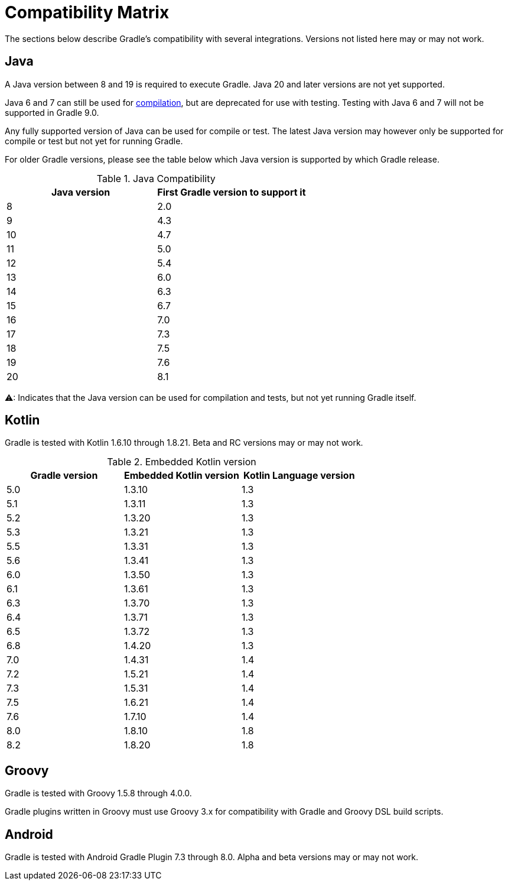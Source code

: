 
// Copyright 2019 the original author or authors.
//
// Licensed under the Apache License, Version 2.0 (the "License");
// you may not use this file except in compliance with the License.
// You may obtain a copy of the License at
//
//      http://www.apache.org/licenses/LICENSE-2.0
//
// Unless required by applicable law or agreed to in writing, software
// distributed under the License is distributed on an "AS IS" BASIS,
// WITHOUT WARRANTIES OR CONDITIONS OF ANY KIND, either express or implied.
// See the License for the specific language governing permissions and
// limitations under the License.

[[compatibility]]
= Compatibility Matrix

The sections below describe Gradle's compatibility with several integrations.
Versions not listed here may or may not work.

== Java
A Java version between 8 and 19 is required to execute Gradle.
Java 20 and later versions are not yet supported.

Java 6 and 7 can still be used for <<building_java_projects.adoc#sec:java_cross_compilation,compilation>>, but are deprecated
for use with testing. Testing with Java 6 and 7 will not be supported in Gradle 9.0.

Any fully supported version of Java can be used for compile or test.
The latest Java version may however only be supported for compile or test but not yet for running Gradle.

For older Gradle versions, please see the table below which Java version is supported by which Gradle release.

.Java Compatibility
|===
|Java version |First Gradle version to support it

| 8 | 2.0
| 9 | 4.3
| 10| 4.7
| 11| 5.0
| 12| 5.4
| 13| 6.0
| 14| 6.3
| 15| 6.7
| 16| 7.0
| 17| 7.3
| 18| 7.5
| 19| 7.6
| 20| 8.1
|===

[.yellow]#⚠#: Indicates that the Java version can be used for compilation and tests, but not yet running Gradle itself.

[[kotlin]]
== Kotlin
Gradle is tested with Kotlin 1.6.10 through 1.8.21.
Beta and RC versions may or may not work.

.Embedded Kotlin version
|===
| Gradle version | Embedded Kotlin version | Kotlin Language version

| 5.0 | 1.3.10 | 1.3
| 5.1 | 1.3.11 | 1.3
| 5.2 | 1.3.20 | 1.3
| 5.3 | 1.3.21 | 1.3
| 5.5 | 1.3.31 | 1.3
| 5.6 | 1.3.41 | 1.3
| 6.0 | 1.3.50 | 1.3
| 6.1 | 1.3.61 | 1.3
| 6.3 | 1.3.70 | 1.3
| 6.4 | 1.3.71 | 1.3
| 6.5 | 1.3.72 | 1.3
| 6.8 | 1.4.20 | 1.3
| 7.0 | 1.4.31 | 1.4
| 7.2 | 1.5.21 | 1.4
| 7.3 | 1.5.31 | 1.4
| 7.5 | 1.6.21 | 1.4
| 7.6 | 1.7.10 | 1.4
| 8.0 | 1.8.10 | 1.8
| 8.2 | 1.8.20 | 1.8
|===

== Groovy
Gradle is tested with Groovy 1.5.8 through 4.0.0.

Gradle plugins written in Groovy must use Groovy 3.x for compatibility with Gradle and Groovy DSL build scripts.

== Android
Gradle is tested with Android Gradle Plugin 7.3 through 8.0.
Alpha and beta versions may or may not work.
